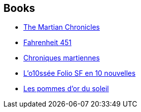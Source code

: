 :jbake-type: post
:jbake-status: published
:jbake-title: Ray Bradbury
:jbake-tags: author
:jbake-date: 2002-09-04
:jbake-depth: ../../
:jbake-uri: goodreads/authors/1630.adoc
:jbake-bigImage: https://images.gr-assets.com/authors/1445955959p5/1630.jpg
:jbake-source: https://www.goodreads.com/author/show/1630
:jbake-style: goodreads goodreads-author no-index

## Books
* link:../books/9780553278224.html[The Martian Chronicles]
* link:../books/9782070415731.html[Fahrenheit 451]
* link:../books/9782070417742.html[Chroniques martiennes]
* link:../books/9782070814053.html[L'o10ssée Folio SF en 10 nouvelles]
* link:../books/9782207300145.html[Les pommes d'or du soleil]